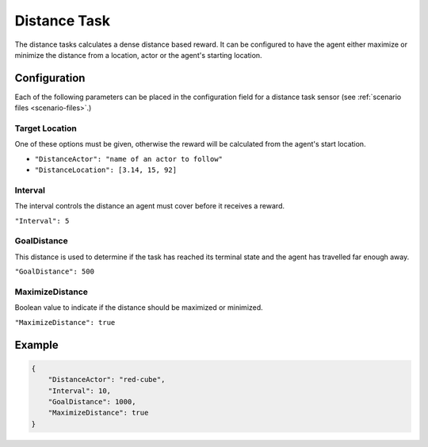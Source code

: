 .. _`distance-task`:

Distance Task
=============

The distance tasks calculates a dense distance based reward. It can be 
configured to have the agent either maximize or minimize the distance from a 
location, actor or the agent's starting location.


Configuration
-------------

Each of the following parameters can be placed in the configuration field
for a distance task sensor (see :ref:`scenario files <scenario-files>`.)

Target Location
~~~~~~~~~~~~~~~
One of these options must be given, otherwise the reward will be calculated
from the agent's start location.

- ``"DistanceActor": "name of an actor to follow"``
- ``"DistanceLocation": [3.14, 15, 92]``

Interval
~~~~~~~~

The interval controls the distance an agent must cover before it receives a 
reward.

``"Interval": 5``

GoalDistance
~~~~~~~~~~~~

This distance is used to determine if the task has reached its terminal state
and the agent has travelled far enough away.

``"GoalDistance": 500``

MaximizeDistance
~~~~~~~~~~~~~~~~

Boolean value to indicate if the distance should be maximized or minimized.

``"MaximizeDistance": true``

Example
-------
.. code-block:: json

   {
       "DistanceActor": "red-cube",
       "Interval": 10,
       "GoalDistance": 1000,
       "MaximizeDistance": true   
   }